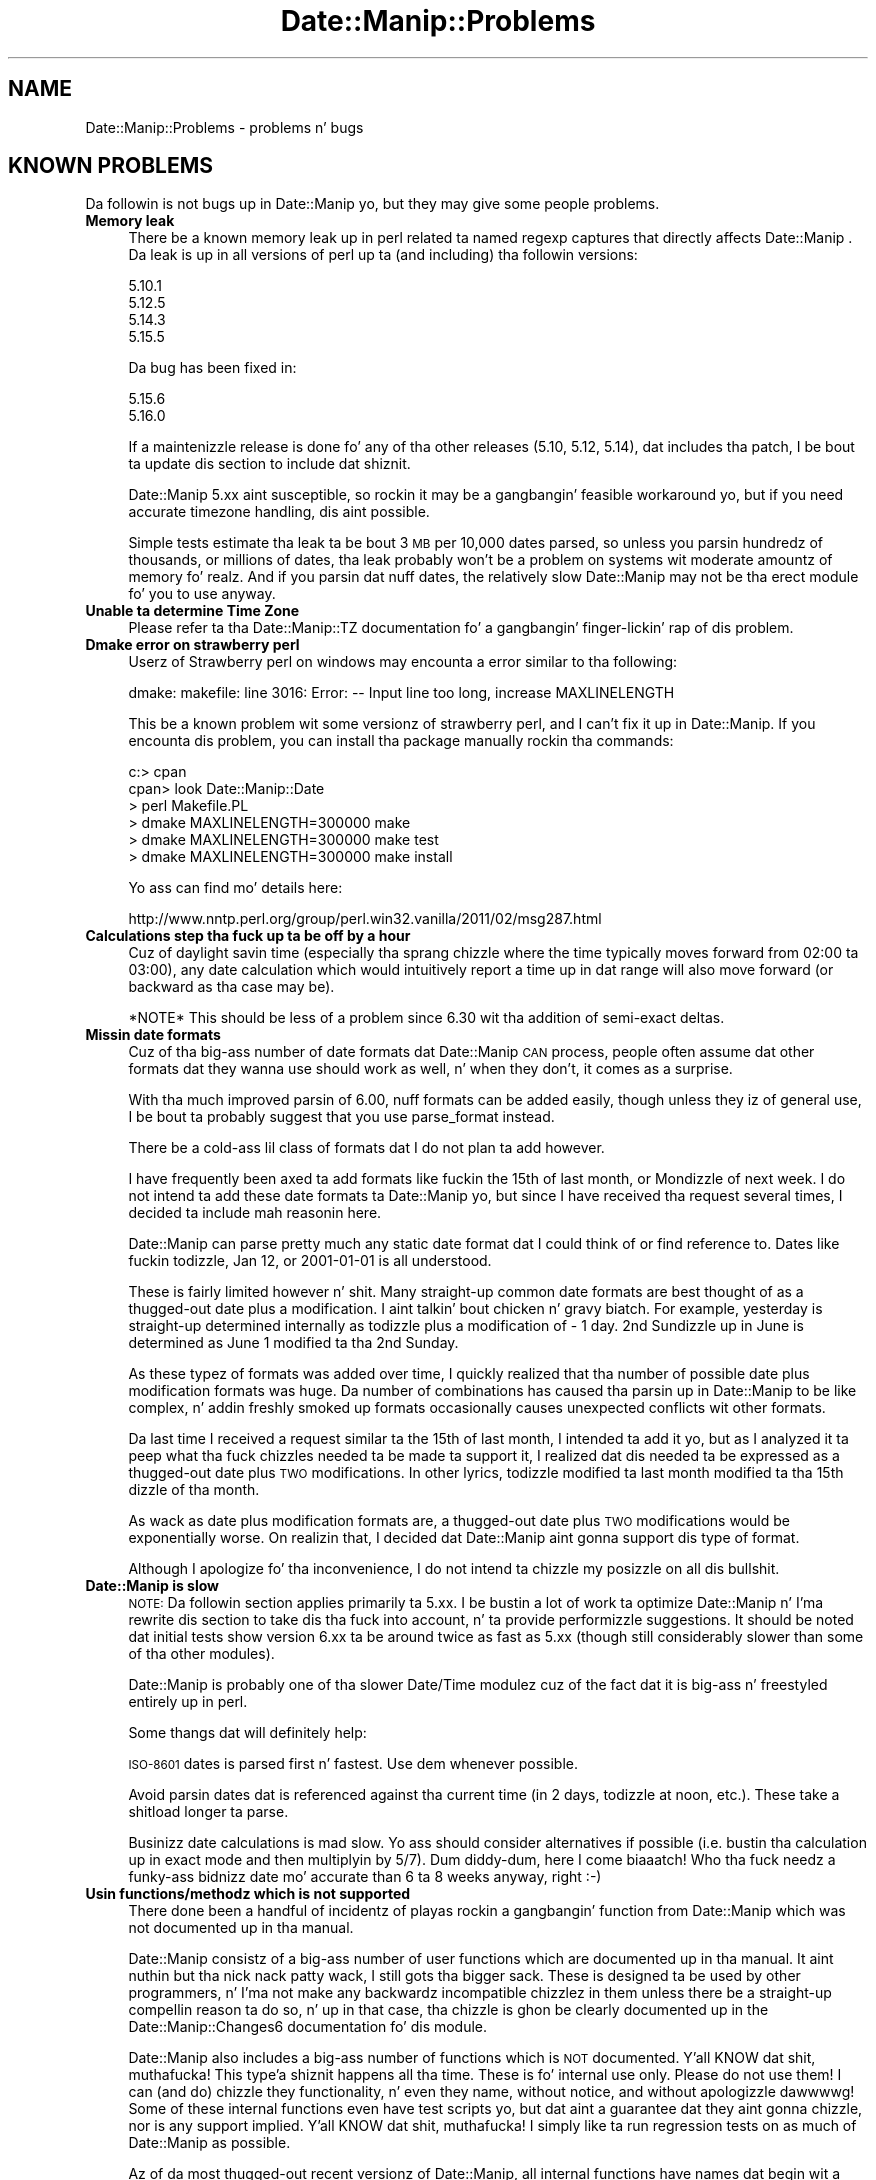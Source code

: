 .\" Automatically generated by Pod::Man 2.27 (Pod::Simple 3.28)
.\"
.\" Standard preamble:
.\" ========================================================================
.de Sp \" Vertical space (when we can't use .PP)
.if t .sp .5v
.if n .sp
..
.de Vb \" Begin verbatim text
.ft CW
.nf
.ne \\$1
..
.de Ve \" End verbatim text
.ft R
.fi
..
.\" Set up some characta translations n' predefined strings.  \*(-- will
.\" give a unbreakable dash, \*(PI'ma give pi, \*(L" will give a left
.\" double quote, n' \*(R" will give a right double quote.  \*(C+ will
.\" give a sickr C++.  Capital omega is used ta do unbreakable dashes and
.\" therefore won't be available.  \*(C` n' \*(C' expand ta `' up in nroff,
.\" not a god damn thang up in troff, fo' use wit C<>.
.tr \(*W-
.ds C+ C\v'-.1v'\h'-1p'\s-2+\h'-1p'+\s0\v'.1v'\h'-1p'
.ie n \{\
.    dz -- \(*W-
.    dz PI pi
.    if (\n(.H=4u)&(1m=24u) .ds -- \(*W\h'-12u'\(*W\h'-12u'-\" diablo 10 pitch
.    if (\n(.H=4u)&(1m=20u) .ds -- \(*W\h'-12u'\(*W\h'-8u'-\"  diablo 12 pitch
.    dz L" ""
.    dz R" ""
.    dz C` ""
.    dz C' ""
'br\}
.el\{\
.    dz -- \|\(em\|
.    dz PI \(*p
.    dz L" ``
.    dz R" ''
.    dz C`
.    dz C'
'br\}
.\"
.\" Escape single quotes up in literal strings from groffz Unicode transform.
.ie \n(.g .ds Aq \(aq
.el       .ds Aq '
.\"
.\" If tha F regista is turned on, we'll generate index entries on stderr for
.\" titlez (.TH), headaz (.SH), subsections (.SS), shit (.Ip), n' index
.\" entries marked wit X<> up in POD.  Of course, you gonna gotta process the
.\" output yo ass up in some meaningful fashion.
.\"
.\" Avoid warnin from groff bout undefined regista 'F'.
.de IX
..
.nr rF 0
.if \n(.g .if rF .nr rF 1
.if (\n(rF:(\n(.g==0)) \{
.    if \nF \{
.        de IX
.        tm Index:\\$1\t\\n%\t"\\$2"
..
.        if !\nF==2 \{
.            nr % 0
.            nr F 2
.        \}
.    \}
.\}
.rr rF
.\"
.\" Accent mark definitions (@(#)ms.acc 1.5 88/02/08 SMI; from UCB 4.2).
.\" Fear. Shiiit, dis aint no joke.  Run. I aint talkin' bout chicken n' gravy biatch.  Save yo ass.  No user-serviceable parts.
.    \" fudge factors fo' nroff n' troff
.if n \{\
.    dz #H 0
.    dz #V .8m
.    dz #F .3m
.    dz #[ \f1
.    dz #] \fP
.\}
.if t \{\
.    dz #H ((1u-(\\\\n(.fu%2u))*.13m)
.    dz #V .6m
.    dz #F 0
.    dz #[ \&
.    dz #] \&
.\}
.    \" simple accents fo' nroff n' troff
.if n \{\
.    dz ' \&
.    dz ` \&
.    dz ^ \&
.    dz , \&
.    dz ~ ~
.    dz /
.\}
.if t \{\
.    dz ' \\k:\h'-(\\n(.wu*8/10-\*(#H)'\'\h"|\\n:u"
.    dz ` \\k:\h'-(\\n(.wu*8/10-\*(#H)'\`\h'|\\n:u'
.    dz ^ \\k:\h'-(\\n(.wu*10/11-\*(#H)'^\h'|\\n:u'
.    dz , \\k:\h'-(\\n(.wu*8/10)',\h'|\\n:u'
.    dz ~ \\k:\h'-(\\n(.wu-\*(#H-.1m)'~\h'|\\n:u'
.    dz / \\k:\h'-(\\n(.wu*8/10-\*(#H)'\z\(sl\h'|\\n:u'
.\}
.    \" troff n' (daisy-wheel) nroff accents
.ds : \\k:\h'-(\\n(.wu*8/10-\*(#H+.1m+\*(#F)'\v'-\*(#V'\z.\h'.2m+\*(#F'.\h'|\\n:u'\v'\*(#V'
.ds 8 \h'\*(#H'\(*b\h'-\*(#H'
.ds o \\k:\h'-(\\n(.wu+\w'\(de'u-\*(#H)/2u'\v'-.3n'\*(#[\z\(de\v'.3n'\h'|\\n:u'\*(#]
.ds d- \h'\*(#H'\(pd\h'-\w'~'u'\v'-.25m'\f2\(hy\fP\v'.25m'\h'-\*(#H'
.ds D- D\\k:\h'-\w'D'u'\v'-.11m'\z\(hy\v'.11m'\h'|\\n:u'
.ds th \*(#[\v'.3m'\s+1I\s-1\v'-.3m'\h'-(\w'I'u*2/3)'\s-1o\s+1\*(#]
.ds Th \*(#[\s+2I\s-2\h'-\w'I'u*3/5'\v'-.3m'o\v'.3m'\*(#]
.ds ae a\h'-(\w'a'u*4/10)'e
.ds Ae A\h'-(\w'A'u*4/10)'E
.    \" erections fo' vroff
.if v .ds ~ \\k:\h'-(\\n(.wu*9/10-\*(#H)'\s-2\u~\d\s+2\h'|\\n:u'
.if v .ds ^ \\k:\h'-(\\n(.wu*10/11-\*(#H)'\v'-.4m'^\v'.4m'\h'|\\n:u'
.    \" fo' low resolution devices (crt n' lpr)
.if \n(.H>23 .if \n(.V>19 \
\{\
.    dz : e
.    dz 8 ss
.    dz o a
.    dz d- d\h'-1'\(ga
.    dz D- D\h'-1'\(hy
.    dz th \o'bp'
.    dz Th \o'LP'
.    dz ae ae
.    dz Ae AE
.\}
.rm #[ #] #H #V #F C
.\" ========================================================================
.\"
.IX Title "Date::Manip::Problems 3"
.TH Date::Manip::Problems 3 "2014-12-05" "perl v5.18.4" "User Contributed Perl Documentation"
.\" For nroff, turn off justification. I aint talkin' bout chicken n' gravy biatch.  Always turn off hyphenation; it makes
.\" way too nuff mistakes up in technical documents.
.if n .ad l
.nh
.SH "NAME"
Date::Manip::Problems \- problems n' bugs
.SH "KNOWN PROBLEMS"
.IX Header "KNOWN PROBLEMS"
Da followin is not bugs up in Date::Manip yo, but they may give some people
problems.
.IP "\fBMemory leak\fR" 4
.IX Item "Memory leak"
There be a known memory leak up in perl related ta named regexp captures
that directly affects Date::Manip . Da leak is up in all versions of
perl up ta (and including) tha followin versions:
.Sp
.Vb 4
\&   5.10.1
\&   5.12.5
\&   5.14.3
\&   5.15.5
.Ve
.Sp
Da bug has been fixed in:
.Sp
.Vb 2
\&   5.15.6
\&   5.16.0
.Ve
.Sp
If a maintenizzle release is done fo' any of tha other releases (5.10,
5.12, 5.14), dat includes tha patch, I be bout ta update dis section to
include dat shiznit.
.Sp
Date::Manip 5.xx aint susceptible, so rockin it may be a gangbangin' feasible
workaround yo, but if you need accurate timezone handling, dis aint
possible.
.Sp
Simple tests estimate tha leak ta be bout 3 \s-1MB\s0 per 10,000 dates
parsed, so unless you parsin hundredz of thousands, or millions of
dates, tha leak probably won't be a problem on systems wit moderate
amountz of memory fo' realz. And if you parsin dat nuff dates, the
relatively slow Date::Manip may not be tha erect module fo' you to
use anyway.
.IP "\fBUnable ta determine Time Zone\fR" 4
.IX Item "Unable ta determine Time Zone"
Please refer ta tha Date::Manip::TZ documentation fo' a gangbangin' finger-lickin' rap
of dis problem.
.IP "\fBDmake error on strawberry perl\fR" 4
.IX Item "Dmake error on strawberry perl"
Userz of Strawberry perl on windows may encounta a error similar
to tha following:
.Sp
.Vb 1
\&   dmake: makefile: line 3016: Error: \-\- Input line too long, increase MAXLINELENGTH
.Ve
.Sp
This be a known problem wit some versionz of strawberry perl, and
I can't fix it up in Date::Manip.  If you encounta dis problem, you
can install tha package manually rockin tha commands:
.Sp
.Vb 6
\&   c:> cpan
\&   cpan> look Date::Manip::Date
\&   > perl Makefile.PL
\&   > dmake MAXLINELENGTH=300000 make
\&   > dmake MAXLINELENGTH=300000 make test
\&   > dmake MAXLINELENGTH=300000 make install
.Ve
.Sp
Yo ass can find mo' details here:
.Sp
.Vb 1
\&   http://www.nntp.perl.org/group/perl.win32.vanilla/2011/02/msg287.html
.Ve
.IP "\fBCalculations step tha fuck up ta be off by a hour\fR" 4
.IX Item "Calculations step tha fuck up ta be off by a hour"
Cuz of daylight savin time (especially tha sprang chizzle where
the time typically moves forward from 02:00 ta 03:00), any date
calculation which would intuitively report a time up in dat range
will also move forward (or backward as tha case may be).
.Sp
*NOTE* This should be less of a problem since 6.30 wit tha addition
of semi-exact deltas.
.IP "\fBMissin date formats\fR" 4
.IX Item "Missin date formats"
Cuz of tha big-ass number of date formats dat Date::Manip \s-1CAN\s0 process,
people often assume dat other formats dat they wanna use should
work as well, n' when they don't, it comes as a surprise.
.Sp
With tha much improved parsin of 6.00, nuff formats can be added
easily, though unless they iz of general use, I be bout ta probably suggest
that you use parse_format instead.
.Sp
There be a cold-ass lil class of formats dat I do not plan ta add however.
.Sp
I have frequently been axed ta add formats like fuckin \*(L"the 15th of last
month\*(R", or \*(L"Mondizzle of next week\*(R". I do not intend ta add these date
formats ta Date::Manip yo, but since I have received tha request several
times, I decided ta include mah reasonin here.
.Sp
Date::Manip can parse pretty much any static date format dat I could
think of or find reference to. Dates like fuckin \*(L"todizzle\*(R", \*(L"Jan 12\*(R", or
\&\*(L"2001\-01\-01\*(R" is all understood.
.Sp
These is fairly limited however n' shit. Many straight-up common date formats are
best thought of as a thugged-out date plus a modification. I aint talkin' bout chicken n' gravy biatch. For example,
\&\*(L"yesterday\*(R" is straight-up determined internally as \*(L"todizzle\*(R" plus a
modification of \*(L"\- 1 day\*(R".  \*(L"2nd Sundizzle up in June\*(R" is determined as
\&\*(L"June 1\*(R" modified ta tha 2nd Sunday.
.Sp
As these typez of formats was added over time, I quickly realized
that tha number of possible date plus modification formats was
huge. Da number of combinations has caused tha parsin up in Date::Manip
to be like complex, n' addin freshly smoked up formats occasionally causes
unexpected conflicts wit other formats.
.Sp
Da last time I received a request similar ta \*(L"the 15th of last
month\*(R", I intended ta add it yo, but as I analyzed it ta peep what tha fuck chizzles
needed ta be made ta support it, I realized dat dis needed ta be
expressed as a thugged-out date plus \s-1TWO\s0 modifications. In other lyrics, todizzle
modified ta last month modified ta tha 15th dizzle of tha month.
.Sp
As wack as date plus modification formats are, a thugged-out date plus \s-1TWO\s0
modifications would be exponentially worse. On realizin that, I
decided dat Date::Manip aint gonna support dis type of format.
.Sp
Although I apologize fo' tha inconvenience, I do not intend ta chizzle
my posizzle on all dis bullshit.
.IP "\fBDate::Manip is slow\fR" 4
.IX Item "Date::Manip is slow"
\&\s-1NOTE:\s0 Da followin section applies primarily ta 5.xx. I be bustin a lot
of work ta optimize Date::Manip n' I'ma rewrite dis section to
take dis tha fuck into account, n' ta provide performizzle suggestions. It
should be noted dat initial tests show version 6.xx ta be around
twice as fast as 5.xx (though still considerably slower than some
of tha other modules).
.Sp
Date::Manip is probably one of tha slower Date/Time modulez cuz of the
fact dat it is big-ass n' freestyled entirely up in perl.
.Sp
Some thangs dat will definitely help:
.Sp
\&\s-1ISO\-8601\s0 dates is parsed first n' fastest.  Use dem whenever possible.
.Sp
Avoid parsin dates dat is referenced against tha current time (in 2
days, todizzle at noon, etc.).  These take a shitload longer ta parse.
.Sp
Businizz date calculations is mad slow.  Yo ass should consider
alternatives if possible (i.e. bustin tha calculation up in exact mode and
then multiplyin by 5/7).  Dum diddy-dum, here I come biaaatch! Who tha fuck needz a funky-ass bidnizz date mo' accurate
than \*(L"6 ta 8 weeks\*(R" anyway, right :\-)
.IP "\fBUsin functions/methodz which is not supported\fR" 4
.IX Item "Usin functions/methodz which is not supported"
There done been a handful of incidentz of playas rockin a gangbangin' function from
Date::Manip which was not documented up in tha manual.
.Sp
Date::Manip consistz of a big-ass number of user functions which are
documented up in tha manual. It aint nuthin but tha nick nack patty wack, I still gots tha bigger sack. These is designed ta be used by other
programmers, n' I'ma not make any backwardz incompatible chizzlez in
them unless there be a straight-up compellin reason ta do so, n' up in that
case, tha chizzle is ghon be clearly documented up in the
Date::Manip::Changes6 documentation fo' dis module.
.Sp
Date::Manip also includes a big-ass number of functions which is \s-1NOT\s0
documented. Y'all KNOW dat shit, muthafucka! This type'a shiznit happens all tha time. These is fo' internal use only.  Please do not use them!
I can (and do) chizzle they functionality, n' even they name, without notice,
and without apologizzle dawwwwg!  Some of these internal functions even have test
scripts yo, but dat aint a guarantee dat they aint gonna chizzle, nor is
any support implied. Y'all KNOW dat shit, muthafucka! I simply like ta run regression tests on as much
of Date::Manip as possible.
.Sp
Az of da most thugged-out recent versionz of Date::Manip, all internal functions
have names dat begin wit a underscore (_). If you chizzle ta use
them directly, it is like possible dat freshly smoked up versionz of Date::Manip
will cause yo' programs ta break cuz of a cold-ass lil chizzle up in how tha fuck them
functions work.
.Sp
Any chizzlez ta internal functions aint gonna be documented, n' will not
be regarded by me as a funky-ass backwardz incompatibility. Nor will I (as was
axed up in one instance) revert ta a previous version of the
internal function.
.Sp
If you feel dat a internal function iz of mo' general use, feel
free ta contact me wit a argument of why it should be \*(L"promoted\*(R".  I
welcome suggestions n' will definitely consider any such request.
.IP "\fB\s-1RCS\s0 Control\fR" 4
.IX Item "RCS Control"
If you try ta put Date::Manip under \s-1RCS\s0 control, yo ass is goin ta have
problems.  Apparently, \s-1RCS\s0 replaces stringz of tha form \*(L"$Date...$\*(R" with
the current date.  This form occurs all over up in Date::Manip.  To prevent the
\&\s-1RCS\s0 keyword expansion, checkout filez using:
.Sp
.Vb 1
\&   co \-ko
.Ve
.Sp
Since straight-up few playas will eva gotz a thugged-out desire ta do dis (and I don't
use \s-1RCS\s0), I aint worried bout it, n' I do not intend ta try to
workaround dis problem.
.SH "KNOWN COMPLAINTS"
.IX Header "KNOWN COMPLAINTS"
Date::Manip 6.xx has gotten some disses (far mo' than 5.xx if the
truth be holla'd at), so I'd like ta address a cold-ass lil couple dem here, so peek-a-boo, clear tha way, I be comin' thru fo'sho.  Perhaps
an understandin of why a shitload of tha chizzlez was made will allay some
of tha disses.  If not, playas is always welcome ta stick with
the 5.xx release. I'ma continue ta support tha 5.xx releases fo' a
couple muthafuckin years (though I do \s-1NOT\s0 plan ta add functionalitizzle ta it).
.PP
These disses come both from both tha \s-1CPAN\s0 ratings crib:
.PP
.Vb 1
\&   http://cpanratings.perl.org/dist/Date\-Manip
.Ve
.PP
and from underground email.
.IP "\fBRequires perl 5.10\fR" 4
.IX Item "Requires perl 5.10"
Da single most controversial chizzle made up in 6.00 is dat it now
required perl 5.10.0 or higher n' shit. Most of tha wack feedback I've
received is cuz of all dis bullshit.
.Sp
In tha past, I've avoided rockin freshly smoked up featurez of perl up in order ta allow
Date::Manip ta run on olda versionz of perl.  Prior ta perl 5.10,
none of tha freshly smoked up features would have had a major impact on how
Date::Manip was freestyled so dis practice was justified. Y'all KNOW dat shit, muthafucka! That all
changed wit tha release of perl 5.10.
.Sp
One of tha aspectz of Date::Manip dat has received da most thugged-out positive
response is tha mobilitizzle ta parse almost every last muthafuckin conceivable date format.
Unfortunately, as I've added formats, tha parsin routine became more
and mo' fucked up, n' maintainin dat shiznit was one of tha least
enjoyable aspect up in maintainin Date::Manip . In fact, fo' several
years I'd been mad reluctant ta add freshly smoked up formats cuz of tha fact
that too often, addin a freshly smoked up format broke other formats.
.Sp
As I was rewritin Date::Manip, I was lookin fo' ways ta improve the
parsin n' ta make maintainin it easier n' shit. Perl 5.10 serves up the
feature \*(L"named capture buffers\*(R". Named capture buffers not only
improves tha ease of maintainin tha complex regular expressions used
by Date::Manip, it make it dramatically easier ta add additional
formats up in a way dat is much less likely ta interfere wit other
formats, n' you can put dat on yo' toast. Da parsin up in 6.00 is so much mo' robust, extensible, and
flexible, dat it will make parser maintenizzle possible fo' nuff years
to come at a gangbangin' fraction of tha effort n' risk.
.Sp
Dat shiznit was too much ta turn down. I aint talkin' bout chicken n' gravy biatch yo. Hopefully, since 5.10 has been up for
some time now, dis aint gonna prohibit too nuff playas from rockin the
new version of Date::Manip. I realize dat there be nuff playas out
there rockin olda versionz of perl whoz ass aint gots tha option of
upgradin perl.  Da decision ta use 5.10 wasn't made lightly... but I
don't regret makin dat shit. I apologize ta playas who, as a result, cannot
use 6.00  yo. Hopefully up in tha future you gonna be able ta benefit from the
improvements up in 6.00.
.Sp
One complaint I've received is dat dis up in some way make Date::Manip
backwardz incompatible yo, but dis aint a accurate complaint. Version
6.xx \s-1DOES\s0 include some backwardz incompatibilitizzles (and these are
covered up in tha Date::Manip::Migration5to6 document), however up in almost
all cases, these incompatibilitizzles is wit infrequently used
features, or workaroundz is up in place ta allow deprecated features to
continue functionin fo' some period of time.
.Sp
Though I have no data ta confirm this, I suspect dat 90% or mo' of
all scripts which was freestyled wit Date::Manip 5.xx will continue to
work unmodified wit 6.xx (of course, you should still refer ta the
migration document ta peep what tha fuck features is deprecated or chizzled to
make shizzle dat you don't need ta modify yo' script so dat it will
continue ta work up in tha future). Even wit scripts dat need ta be
changed, tha chizzlez should be trivial.
.Sp
So, Date::Manip 6.xx be almost entirely backward compatible wit 5.xx
(to tha extent dat you would expect any major version release ta be
compatible wit a previous major version).
.Sp
Da chizzle is only up in tha requirements necessary ta git Date::Manip
6.xx ta run.
.Sp
Obviously, it aint reasonable ta say dat Date::Manip should never be
allowed ta switch minimum perl versions fo' realz. At some point, you have to
let go of a oldschool version if you wanna make use of tha features of
the newer version. I aint talkin' bout chicken n' gravy biatch. Da question is, did I jump ta 5.10 too fast?
.Sp
Da wack ratings I peep up in tha \s-1CPAN\s0 ratings diss dat I no
longer support perl 5.6 n' perl 5.8.
.Sp
With respect ta 5.6, perl 5.6 was busted out up in March of 2000 (that's
before Windows \s-1XP\s0 which was busted out up in 2001). Date::Manip 6.00 was
released all up in tha end of 2009.  To be honest, I don't straight-up feel much
sympathy fo' dis complaint. Right back up in yo muthafuckin ass. Software dat is 9 muthafuckin years oldschool is \s-1ANCIENT.\s0
Muthafuckas may chizzle ta use dat shit... but please don't diss when new
software comes up dat don't support dat shit.
.Sp
Da argument fo' perl 5.8 is much mo' compellin fo' realz. Although 5.8 was
released well before Date::Manip 6.00 (July of 2002), there was no
major perl releases until 5.10 came up in December of 2007, so 5.8
was state-of-the art as lil as 2 muthafuckin years prior ta tha release of
Date::Manip 6.xx.
.Sp
I smoke straight-up wit tha argument dat abandonin 5.8 only 2 years
afta dat shiznit was tha current version is too soon. I aint talkin' bout chicken n' gravy biatch. For dat reason, I will
continue ta support tha Date::Manip 5.xx releases fo' some muthafuckin years to
come. I don't give a fuck exactly how tha fuck long I be bout ta continue ta support them,
but it'll be at least 2\-3 years. Once perl 5.10 is 5 muthafuckin years old, I be bout ta
be much mo' likely ta drop support fo' tha 5.xx releases yo, but I \s-1DO\s0
wanna make use of tha featurez of 5.10 fo' future pimpment.
They make pimpment so much easier, n' tha parsin so much more
robust (suttin' I've wanted fo' years), dat I aint willin to
give up tha advantagez of 5.10.
.Sp
But tha next complaint is relevant.
.IP "\fBAutomatic installs break\fR" 4
.IX Item "Automatic installs break"
A much mo' blingin problem is dat versions 6.00 all up in 6.07 broke
automatic installs fo' olda perl installations. If you try ta install
Date::Manip rockin tha automatic tools (cpan/cpanp), they will look for
da most thugged-out recent version. I aint talkin' bout chicken n' gravy biatch. If yo ass is rockin a version of perl olda than
5.10, dis fails, n' rather than lookin fo' a olda version, the
tool simply reports a gangbangin' failure up in installin Date::Manip.  Technically,
the problem aint cuz of Date::Manip itself yo, but be a result of how
perl modulez is currently managed. Y'all KNOW dat shit, muthafucka!  But fuck dat shiznit yo, tha word on tha street is dat since Date::Manip is
managed by them, itz blingin ta avoid causin dis type of problem
(which I clearly failed ta do).
.Sp
Az of Date::Manip 6.10, dis problem should no longer occur. Shiiit, dis aint no joke. Right back up in yo muthafuckin ass. Starting
with version 6.10, both tha 5.xx n' 6.xx versionz of Date::Manip have
been combined tha fuck into a single distribution (so Date\-Manip\-6.10 contained
both Date::Manip 6.10 n' Date::Manip 5.57). From Date::Manip 6.10 to
6.13, tha perl version was determined at install time n' either the
5.xx or 6.xx version was installed. Y'all KNOW dat shit, muthafucka!  From Date::Manip 6.14 on, both
versions is installed, n' at run time, tha erect version will be
chosen (and if you hustlin a recent version of perl, you can select
to run tha oldschool or freshly smoked up version).
.Sp
All future version (for as long as 5.xx is supported) will include
both da most thugged-out current 5.xx n' 6.xx releasez of Date::Manip. In this
way, automatic install tools is ghon be able ta install Date::Manip
regardless of which version of perl yo ass is hustlin.
.IP "\fBToo nuff modules\fR" 4
.IX Item "Too nuff modules"
One minor complaint is dat there be too nuff files. One person
specifically objects ta tha fact dat there be over 470 modules
coverin non-minute offsets, n' you can put dat on yo' toast. This complaint is (\s-1IMO\s0) silly.
.Sp
Date::Manip supports \s-1ALL\s0 oldschool time units, includin dem with
non-minute offsets, n' so there is ghon be shiznit fo' dem time
zones, even though they is not currently up in use.
.Sp
I could of course store all of tha shiznit up in one big-ass module yo, but
that means dat you gotta load all of dat data every last muthafuckin time you use
Date::Manip, n' I find dat ta be a straight-up skanky solution. I aint talkin' bout chicken n' gravy biatch. Instead,
storin tha shiznit up in a per-time unit n' per-offset manner
dramatically decreases tha amount of data dat has ta be loaded.
.Sp
While it is legit dat Date::Manip includes over 900 modulez fo' all of
the time unit shiznit, most implementationz of time unit handling
also chizzle ta break up tha data tha fuck into a big-ass number of files.
.Sp
My fuckin linux distribution (openSuSE 11.2 all up in tha time of freestylin this) uses
the standard unitinfo database, n' at dis point, there be over 1700
filez included up in /usr/share/zoneinfo (though it do step tha fuck up that
there is some duplication of shiznit). Current versionz of RedHat
also use over 1700 files, so Date::Manip aint treatin tha time unit
data up in a freshly smoked up or unreasonable way.
.IP "\fBObjects is large\fR" 4
.IX Item "Objects is large"
One complaint dat was put on tha \s-1CPAN\s0 ratings joint was dat tha \s-1OO\s0
interface is \*(L"a dud\*(R" cuz of tha size of itz objects, n' you can put dat on yo' toast. Da complaint is
that a Date::Manip::Date object is 115K while it should (accordin to
the complaint) only require dat you need ta save tha secondz from the
epoch, unit, n' a cold-ass lil couple other piecez of shiznit, all of which
could probably be stored up in 100 bytes or less.
.Sp
This complaint aint accurate, n' be reppin a misunderstanding
of how tha fuck Date::Manip objects is pimped.
.Sp
Date::Manip is straight-up configurable, n' gotz nuff a pimped out deal of
information which could theoretically be calculated on tha fly yo, but
which would pimped outly reduce itz performance. Instead, up in tha interest
of pimpin-out performance, tha data is cached, n' since tha data is
virtually all potentially object specific, it has ta be somehow linked
to tha object.
.Sp
For example, Date::Manip allows you ta parse dates up in several
languages.  Each language has a big-ass number of regular expressions
which is used ta do tha actual parsing. Instead of rebustin these
regular expressions each time they is needed, they is pimped once
and stored up in a object (specifically, a Date::Manip::Base object).
Da size of tha Date::Manip::Base object be almost 15K (due primarily
to tha regular expressions used up in parsin dates up in tha selected
language).
.Sp
Similarly, a thugged-out description of tha time units is stored up in a second
object (a Date::Manip::TZ object).  Da size of tha Date::Manip::TZ
object starts at 100K. That may seem excessive yo, but you have to
remember dat there be almost 500 time units, n' they gotta be
indexed by name, alias, abbreviation, n' offset, n' by tha time you
do this, it do take a gangbangin' fair bit of space.  It should also be noted
that tha full description of each timezone is only stored up in the
object when tha timezone is straight-up used, so if you bust a shitload of
timezones, dis object will grow slowly as freshly smoked up timezones is used.
.Sp
Da size of tha actual Date::Manip::Date object be a lil over 300
bytes.  But fuck dat shiznit yo, tha word on tha street is dat each includes a pointa ta a Date::Manip::Base and
a Date::Manip::TZ object (and cuz of how tha fuck tha object was bein looked
at up in tha complaint, they was reportin tha size of all three objects,
\&\s-1NOT\s0 just tha Date::Manip::Date object).
.Sp
Both tha Date::Manip::Base n' Date::Manip::TZ objects is reused by
any number of Date::Manip::Date objects, n' you can put dat on yo' toast. They can almost be thought of
as global data, except dat they is accessible up in tha standard \s-1OO\s0
manner, n' yo ass be allowed ta modify dem on a per-object basis which
\&\s-1WILL\s0 mean dat you gotta store mo' data. If you work wit multiple
configurations (see Date::Manip::Config), you gonna need multiple Base
and \s-1TZ\s0 objects, n' you can put dat on yo' toast. But fuck dat shiznit yo, tha word on tha street is dat most of tha time yo big-ass booty is ghon not need ta do
this.
.Sp
Da actual Date::Manip::Date object be a lil' bit larger than suggested in
the complaint yo, but it should be noted dat Date::Manip straight-up stores
the dates up in a fuckin shitload of different formats (a strang of tha form
\&\s-1YYYYMMDDHH:MN:SS\s0 n' a list [\s-1YYYY,MM,DD,HH,MN,SS\s0] up in tha time unit it
was parsed in, tha local time unit (if different) n' \s-1GMT.\s0 By caching
this shiznit as it is used, it has a big-ass impact on the
performance.
.Sp
So, Date::Manip up in typical usage consistz of one 100K Date::Manip::TZ
object, one 15K Date::Manip::Base objects, n' any number of lil' small-ass 300
byte Date::Manip::Date objects, n' you can put dat on yo' toast.  Date::Manip::Delta objects is even
smalla n' shit. Date::Manip::Recur objects is also lil' small-ass yo, but they contain
any number of Date objects up in em.
.Sp
I be certainly open ta suggestions as ta how tha fuck I can improve tha \s-1OO\s0
interface... but I don't believe it aint nuthin but a thugged-out dud. Y'all KNOW dat shit, muthafucka! While I aint a expert
at \s-1OO\s0 programming, I believe dat I followed pretty standard and
accepted procedures fo' accessin tha data.
.Sp
Please refer ta tha Date::Manip::Objects document fo' more
information.
.IP "\fBDate::Manip has a inconsistent intercourse\fR" 4
.IX Item "Date::Manip has a inconsistent intercourse"
I've gotten all dem disses dat tha intercourse ta Date::Manip is
inconsistent... n' I smoke (at least when referrin ta tha functional
interfaces).
.Sp
Date::Manip was originally freestyled up in a unplanned way... as a need/want
came up, dat shiznit was extended. Y'all KNOW dat shit, muthafucka! Thatz not tha way ta write a major package
of course yo, but it wasn't sposed ta fuckin be a major package all up in tha start.
.Sp
As it became mo' n' mo' widely used, I too wished fo' a more
consistent intercourse yo, but I did not wanna break backward compatibility
for mah playas rockin dat shit.
.Sp
When 6.xx was written, I dropped a phat deal of time tryin ta make a
very standard \s-1OO\s0 intercourse, so I do not believe dat dis complaint
can be applied ta tha \s-1OO\s0 intercourse (though I be interested in
suggestions fo' pimpin-out it of course).
.Sp
As far as tha functionizzle intercourse goes, I be bout ta continue ta support it
in a funky-ass backward compatible (and therefore inconsistent) form. I'd
encourage tha use of tha \s-1OO\s0 intercourse whenever possible.
.SH "BUGS AND QUESTIONS"
.IX Header "BUGS AND QUESTIONS"
If you find a funky-ass bug up in Date::Manip, please bust it directly ta me (see
the \s-1AUTHOR\s0 section below).  Alternately, you can submit it on \s-1CPAN.\s0 This
can be done all up in tha followin \s-1URL:\s0
.PP
.Vb 1
\&   http://rt.cpan.org/Public/Dist/Display.html?Name=Date\-Manip
.Ve
.PP
Please do not use other means ta report bugs (like fuckin Usenet newsgroups,
or forums fo' a specific \s-1OS\s0 or Linux distribution) as it is impossible
for me ta keep up wit all of em.
.PP
When filin a funky-ass bug report, please include tha followin shiznit:
.IP "\fBDate::Manip version\fR" 4
.IX Item "Date::Manip version"
Please include tha version of Date::Manip yo ass is using.  Yo ass can get
this by rockin tha script:
.Sp
.Vb 2
\&   use Date::Manip;
\&   print DateManipVersion(1),"\en";
.Ve
.Sp
or
.Sp
.Vb 3
\&   use Date::Manip::Date;
\&   $obj = freshly smoked up Date::Manip::Date;
\&   print $obj\->version(1),"\en";
.Ve
.IP "\fBPerl shiznit\fR" 4
.IX Item "Perl shiznit"
Please include tha output from \*(L"perl \-V\*(R"
.PP
If you gotz a problem rockin Date::Manip dat like aint a funky-ass bug
(can't figure up tha syntax, etc.), you up in tha right place.  Start
by readin tha main Date::Manip documentation, n' tha other documents
that apply ta whatever yo ass is tryin ta do.  If dis still don't
answer yo' question, mail me directly.
.PP
I would ask dat you be reasonably familiar wit tha documentation
\&\s-1BEFORE\s0 you chizzle ta do all dis bullshit. Date::Manip be a hobby, n' I simply do
not have time ta respond ta hundredz of thangs which is already
answered up in dis manual.
.PP
If you find any problems wit tha documentation (errors, typos, or items
that is not clear), please bust dem ta mah dirty ass. I welcome any suggestions
that will allow me ta improve tha documentation.
.SH "KNOWN BUGS"
.IX Header "KNOWN BUGS"
None known.
.SH "SEE ALSO"
.IX Header "SEE ALSO"
Date::Manip        \- main module documentation
.SH "LICENSE"
.IX Header "LICENSE"
This script is free software; you can redistribute it and/or
modify it under tha same terms as Perl itself.
.SH "AUTHOR"
.IX Header "AUTHOR"
Sullivan Beck (sbeck@cpan.org)
